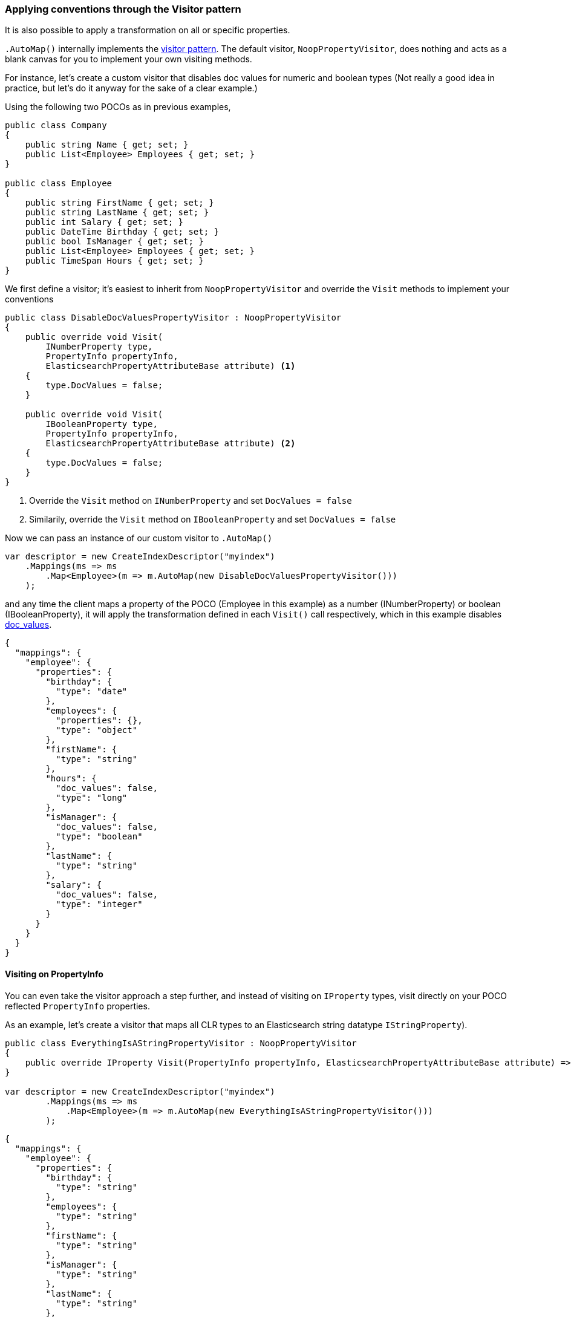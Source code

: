 :ref_current: https://www.elastic.co/guide/en/elasticsearch/reference/2.4

:xpack_current: https://www.elastic.co/guide/en/x-pack/2.4

:github: https://github.com/elastic/elasticsearch-net

:nuget: https://www.nuget.org/packages

////
IMPORTANT NOTE
==============
This file has been generated from https://github.com/elastic/elasticsearch-net/tree/2.x/src/Tests/ClientConcepts/HighLevel/Mapping/VisitorPatternMapping.doc.cs. 
If you wish to submit a PR for any spelling mistakes, typos or grammatical errors for this file,
please modify the original csharp file found at the link and submit the PR with that change. Thanks!
////

[[visitor-pattern-mapping]]
=== Applying conventions through the Visitor pattern

It is also possible to apply a transformation on all or specific properties.

`.AutoMap()` internally implements the https://en.wikipedia.org/wiki/Visitor_pattern[visitor pattern].
The default visitor, `NoopPropertyVisitor`, does nothing and acts as a blank canvas for you
to implement your own visiting methods.

For instance, let's create a custom visitor that disables doc values for numeric and boolean types
(Not really a good idea in practice, but let's do it anyway for the sake of a clear example.)

Using the following two POCOs as in previous examples,

[source,csharp]
----
public class Company
{
    public string Name { get; set; }
    public List<Employee> Employees { get; set; }
}

public class Employee
{
    public string FirstName { get; set; }
    public string LastName { get; set; }
    public int Salary { get; set; }
    public DateTime Birthday { get; set; }
    public bool IsManager { get; set; }
    public List<Employee> Employees { get; set; }
    public TimeSpan Hours { get; set; }
}
----

We first define a visitor; it's easiest to inherit from `NoopPropertyVisitor` and override
the `Visit` methods to implement your conventions

[source,csharp]
----
public class DisableDocValuesPropertyVisitor : NoopPropertyVisitor
{
    public override void Visit(
        INumberProperty type,
        PropertyInfo propertyInfo,
        ElasticsearchPropertyAttributeBase attribute) <1>
    {
        type.DocValues = false;
    }

    public override void Visit(
        IBooleanProperty type,
        PropertyInfo propertyInfo,
        ElasticsearchPropertyAttributeBase attribute) <2>
    {
        type.DocValues = false;
    }
}
----
<1> Override the `Visit` method on `INumberProperty` and set `DocValues = false`

<2> Similarily, override the `Visit` method on `IBooleanProperty` and set `DocValues = false`

Now we can pass an instance of our custom visitor to `.AutoMap()` 

[source,csharp]
----
var descriptor = new CreateIndexDescriptor("myindex")
    .Mappings(ms => ms
        .Map<Employee>(m => m.AutoMap(new DisableDocValuesPropertyVisitor()))
    );
----

and any time the client maps a property of the POCO (Employee in this example) as a number (INumberProperty) or boolean (IBooleanProperty),
it will apply the transformation defined in each `Visit()` call respectively, which in this example
disables {ref_current}/doc-values.html[doc_values].

[source,javascript]
----
{
  "mappings": {
    "employee": {
      "properties": {
        "birthday": {
          "type": "date"
        },
        "employees": {
          "properties": {},
          "type": "object"
        },
        "firstName": {
          "type": "string"
        },
        "hours": {
          "doc_values": false,
          "type": "long"
        },
        "isManager": {
          "doc_values": false,
          "type": "boolean"
        },
        "lastName": {
          "type": "string"
        },
        "salary": {
          "doc_values": false,
          "type": "integer"
        }
      }
    }
  }
}
----

==== Visiting on PropertyInfo

You can even take the visitor approach a step further, and instead of visiting on `IProperty` types, visit
directly on your POCO reflected `PropertyInfo` properties.

As an example, let's create a visitor that maps all CLR types to an Elasticsearch string datatype `IStringProperty`).

[source,csharp]
----
public class EverythingIsAStringPropertyVisitor : NoopPropertyVisitor
{
    public override IProperty Visit(PropertyInfo propertyInfo, ElasticsearchPropertyAttributeBase attribute) => new StringProperty();
}

var descriptor = new CreateIndexDescriptor("myindex")
        .Mappings(ms => ms
            .Map<Employee>(m => m.AutoMap(new EverythingIsAStringPropertyVisitor()))
        );
----

[source,javascript]
----
{
  "mappings": {
    "employee": {
      "properties": {
        "birthday": {
          "type": "string"
        },
        "employees": {
          "type": "string"
        },
        "firstName": {
          "type": "string"
        },
        "isManager": {
          "type": "string"
        },
        "lastName": {
          "type": "string"
        },
        "salary": {
          "type": "string"
        },
        "hours": {
          "type": "string"
        }
      }
    }
  }
}
----

